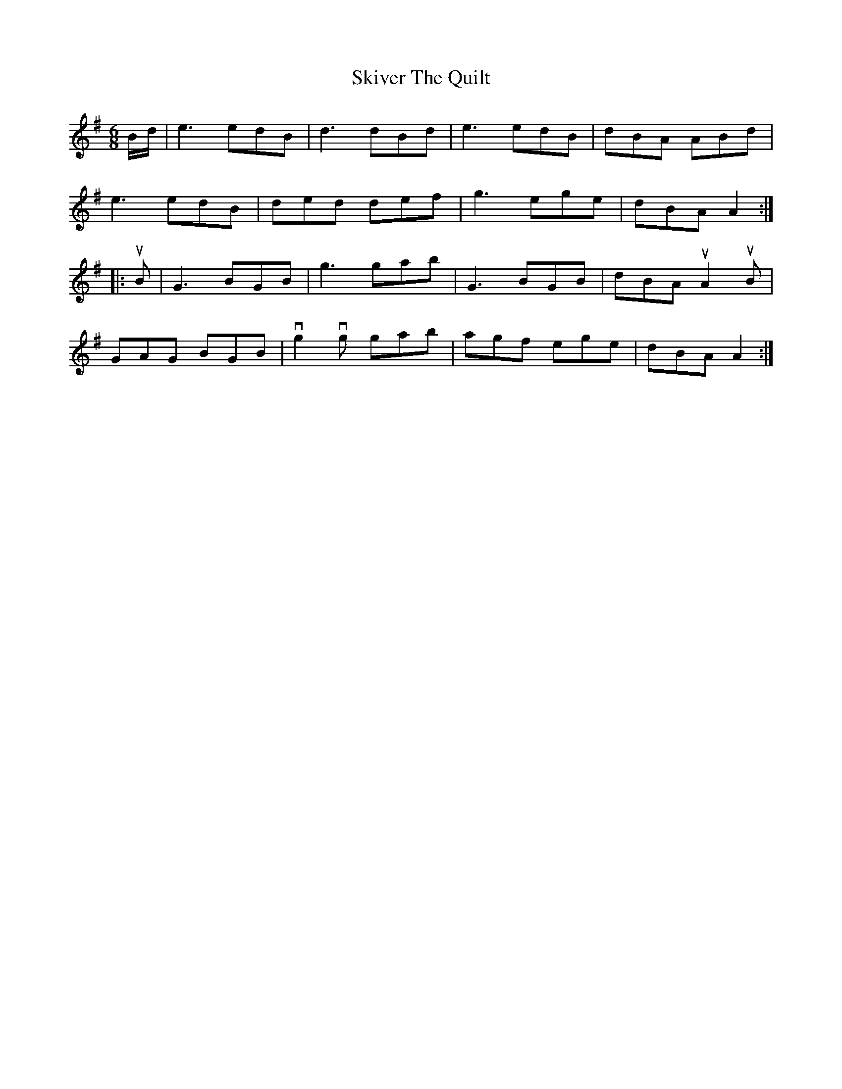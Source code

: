 X: 37291
T: Skiver The Quilt
R: jig
M: 6/8
K: Gmajor
B/d/|e3 edB|d3 dBd|e3 edB|dBA ABd|
e3 edB|ded def|g3 ege|dBA A2:|
|:uB|G3 BGB|g3 gab|G3 BGB|dBA uA2 uB|
GAG BGB|vg2 vg gab|agf ege|dBA A2:|

